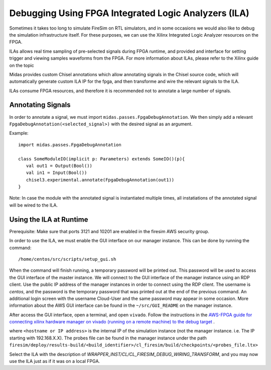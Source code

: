 Debugging Using FPGA Integrated Logic Analyzers (ILA)
=======================================

Sometimes it takes too long to simulate FireSim on RTL simulators, and 
in some occasions we would also like to debug the simulation infrastructure
itself. For these purposes, we can use the Xilinx Integrated Logic Analyzer
resources on the FPGA. 

ILAs allows real time sampling of pre-selected signals during FPGA runtime, 
and provided and interface for setting trigger and viewing samples waveforms
from the FPGA. For more information about ILAs, please refer to the Xilinx
guide on the topic

Midas provides custom Chisel annotations which allow annotating signals in the
Chisel source code, which will automatically generate custom ILA IP for the
fpga, and then transforme and wire the relevant signals to the ILA.

ILAs consume FPGA resources, and therefore it is recommended not to annotate a
large number of signals.

Annotating Signals
------------------------

In order to annotate a signal, we must import ``midas.passes.FpgaDebugAnnotation``.
We then simply add a relevant ``FpgaDebugAnnotation(<selected_signal>)`` with the
desired signal as an argument.

Example:

::

    import midas.passes.FpgaDebugAnnotation

    class SomeModuleIO(implicit p: Parameters) extends SomeIO()(p){
       val out1 = Output(Bool())
       val in1 = Input(Bool())
       chisel3.experimental.annotate(FpgaDebugAnnotation(out1))
    }

Note: In case the module with the annotated signal is instantiated multiple times,
all instatiations of the annotated signal will be wired to the ILA.



Using the ILA at Runtime
------------------------

Prerequisite: Make sure that ports 3121 and 10201 are enabled in the firesim AWS security group.

In order to use the ILA, we must enable the GUI interface on our manager instance.
This can be done by running the command:

::

  /home/centos/src/scripts/setup_gui.sh

When the command will finish running, a temporary password will be printed out. This
password will be used to access the GUI interface of the master instance. We will
connect to the GUI interface of the manager instance using an RDP client. Use the
public IP address of the manager instances in order to connect using the RDP client.
The username is `centos`, and the password is the temporary password that was printed
out at the end of the previous command. An additional login screen with the username
Cloud-User and the same password may appear in some occasion. More information about
the AWS GUI interface can be found in the ``~/src/GUI_README`` on the manager instance.

After access the GUI interface, open a terminal, and open ``vivado``.
Follow the instructions in the `AWS-FPGA guide for connecting xilinx hardware manager on vivado (running on a remote machine) to the debug target  <https://github.com/aws/aws-fpga/blob/master/hdk/docs/Virtual_JTAG_XVC.md#connecting-xilinx-hardware-manager-vivado-lab-edition-running-on-a-remote-machine-to-the-debug-target-fpga-enabled-ec2-instance>`__ .

where ``<hostname or IP address>`` is the internal IP of the simulation instance (not
the manager instance. i.e. The IP starting with 192.168.X.X).
The probes file can be found in the manager instance under the path 
``firesim/deploy/results-build/<build_identifier>/cl_firesim/build/checkpoints/<probes_file.ltx>``

Select the ILA with the description of `WRAPPER_INST/CL/CL_FIRESIM_DEBUG_WIRING_TRANSFORM`, and you may now use the ILA just as if it was on
a local FPGA.

